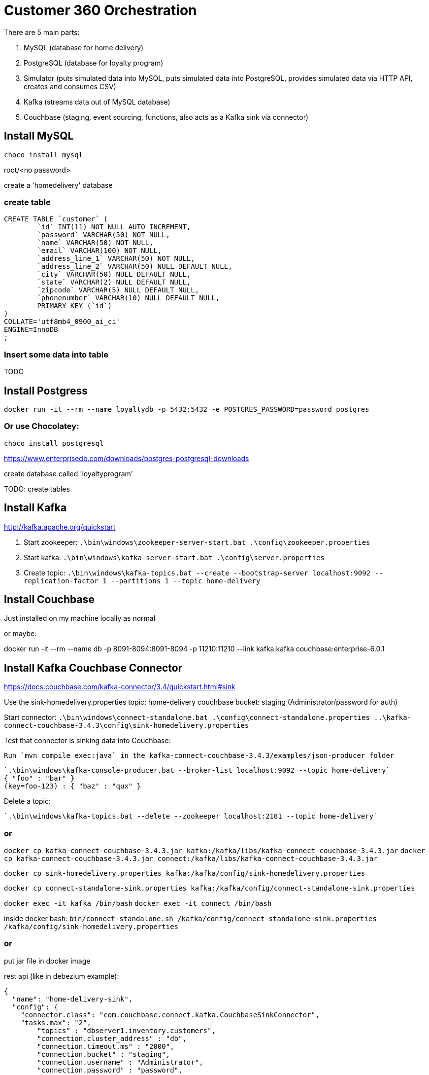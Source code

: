 = Customer 360 Orchestration

There are 5 main parts:

1. MySQL (database for home delivery)
2. PostgreSQL (database for loyalty program)
3. Simulator (puts simulated data into MySQL, puts simulated data into PostgreSQL, provides simulated data via HTTP API, creates and consumes CSV)
4. Kafka (streams data out of MySQL database)
5. Couchbase (staging, event sourcing, functions, also acts as a Kafka sink via connector)

== Install MySQL

`choco install mysql`

root/<no password>

create a 'homedelivery' database

=== create table

[source,SQL,indent=0]
----
CREATE TABLE `customer` (
	`id` INT(11) NOT NULL AUTO_INCREMENT,
	`password` VARCHAR(50) NOT NULL,
	`name` VARCHAR(50) NOT NULL,
	`email` VARCHAR(100) NOT NULL,
	`address_line_1` VARCHAR(50) NOT NULL,
	`address_line_2` VARCHAR(50) NULL DEFAULT NULL,
	`city` VARCHAR(50) NULL DEFAULT NULL,
	`state` VARCHAR(2) NULL DEFAULT NULL,
	`zipcode` VARCHAR(5) NULL DEFAULT NULL,
	`phonenumber` VARCHAR(10) NULL DEFAULT NULL,
	PRIMARY KEY (`id`)
)
COLLATE='utf8mb4_0900_ai_ci'
ENGINE=InnoDB
;
----

=== Insert some data into table

TODO

== Install Postgress

`docker run -it --rm --name loyaltydb -p 5432:5432 -e POSTGRES_PASSWORD=password postgres`


=== Or use Chocolatey:

`choco install postgresql`

https://www.enterprisedb.com/downloads/postgres-postgresql-downloads

create database called 'loyaltyprogram'

TODO: create tables

== Install Kafka

http://kafka.apache.org/quickstart

1. Start zookeeper: `.\bin\windows\zookeeper-server-start.bat .\config\zookeeper.properties`
2. Start kafka: `.\bin\windows\kafka-server-start.bat .\config\server.properties`
3. Create topic: `.\bin\windows\kafka-topics.bat --create --bootstrap-server localhost:9092 --replication-factor 1 --partitions 1 --topic home-delivery`

== Install Couchbase

Just installed on my machine locally as normal

or maybe:

docker run -it --rm --name db -p 8091-8094:8091-8094 -p 11210:11210 --link kafka:kafka couchbase:enterprise-6.0.1 

== Install Kafka Couchbase Connector

https://docs.couchbase.com/kafka-connector/3.4/quickstart.html#sink

Use the sink-homedelivery.properties
    topic: home-delivery
    couchbase bucket: staging (Administrator/password for auth)

Start connector: `.\bin\windows\connect-standalone.bat .\config\connect-standalone.properties ..\kafka-connect-couchbase-3.4.3\config\sink-homedelivery.properties`

Test that connector is sinking data into Couchbase:

    Run `mvn compile exec:java` in the kafka-connect-couchbase-3.4.3/examples/json-producer folder

    `.\bin\windows\kafka-console-producer.bat --broker-list localhost:9092 --topic home-delivery`
    { "foo" : "bar" }
    (key=foo-123) : { "baz" : "qux" }

Delete a topic:

    `.\bin\windows\kafka-topics.bat --delete --zookeeper localhost:2181 --topic home-delivery`

=== or

`docker cp kafka-connect-couchbase-3.4.3.jar kafka:/kafka/libs/kafka-connect-couchbase-3.4.3.jar`
`docker cp kafka-connect-couchbase-3.4.3.jar connect:/kafka/libs/kafka-connect-couchbase-3.4.3.jar`

`docker cp sink-homedelivery.properties kafka:/kafka/config/sink-homedelivery.properties`

`docker cp connect-standalone-sink.properties kafka:/kafka/config/connect-standalone-sink.properties`

`docker exec -it kafka /bin/bash`
`docker exec -it connect /bin/bash`

inside docker bash: `bin/connect-standalone.sh /kafka/config/connect-standalone-sink.properties /kafka/config/sink-homedelivery.properties`

=== or

put jar file in docker image

rest api (like in debezium example):

[source,JavaScript,indent=0]
----
{
  "name": "home-delivery-sink",
  "config": {
    "connector.class": "com.couchbase.connect.kafka.CouchbaseSinkConnector",
    "tasks.max": "2",
	"topics" : "dbserver1.inventory.customers",
	"connection.cluster_address" : "db",
	"connection.timeout.ms" : "2000",
	"connection.bucket" : "staging",
	"connection.username" : "Administrator",
	"connection.password" : "password",
	"couchbase.durability.persist_to" : "NONE",
	"couchbase.durability.replicate_to" : "NONE",
	"key.converter" : "org.apache.kafka.connect.storage.StringConverter",
	"value.converter" : "org.apache.kafka.connect.json.JsonConverter",
	"value.converter.schemas.enable" : "false",
  }
}
----

== Install MySQL Couchbase Connector

http://maxwells-daemon.io/quickstart/

https://debezium.io/

docker run -it --rm --name zookeeper -p 2181:2181 -p 2888:2888 -p 3888:3888 debezium/zookeeper:0.9

docker run -it --rm --name debeziumconnect -p 8083:8083 -e GROUP_ID=1 -e CONFIG_STORAGE_TOPIC=my_connect_configs -e OFFSET_STORAGE_TOPIC=my_connect_offsets -e STATUS_STORAGE_TOPIC=my_connect_statuses --link zookeeper:zookeeper --link kafka:kafka --link mysql:mysql debezium/connect:0.9

docker run -it --rm --name mysql -p 3306:3306 -e MYSQL_ROOT_PASSWORD=debezium -e MYSQL_USER=mysqluser -e MYSQL_PASSWORD=mysqlpw debezium/example-mysql:0.9

docker run -it --rm --name connect -p 8083:8083 -e GROUP_ID=1 -e CONFIG_STORAGE_TOPIC=my_connect_configs -e OFFSET_STORAGE_TOPIC=my_connect_offsets -e STATUS_STORAGE_TOPIC=my_connect_statuses --link zookeeper:zookeeper --link kafka:kafka --link mysql:mysql debezium/connect:0.9


docker run -it --rm --name connect -p 8083:8083 -e GROUP_ID=1 -e CONFIG_STORAGE_TOPIC=my_connect_configs -e OFFSET_STORAGE_TOPIC=my_connect_offsets -e STATUS_STORAGE_TOPIC=my_connect_statuses --link zookeeper:zookeeper --link kafka:kafka --link mysql:mysql --link db:db couchbasedebezium